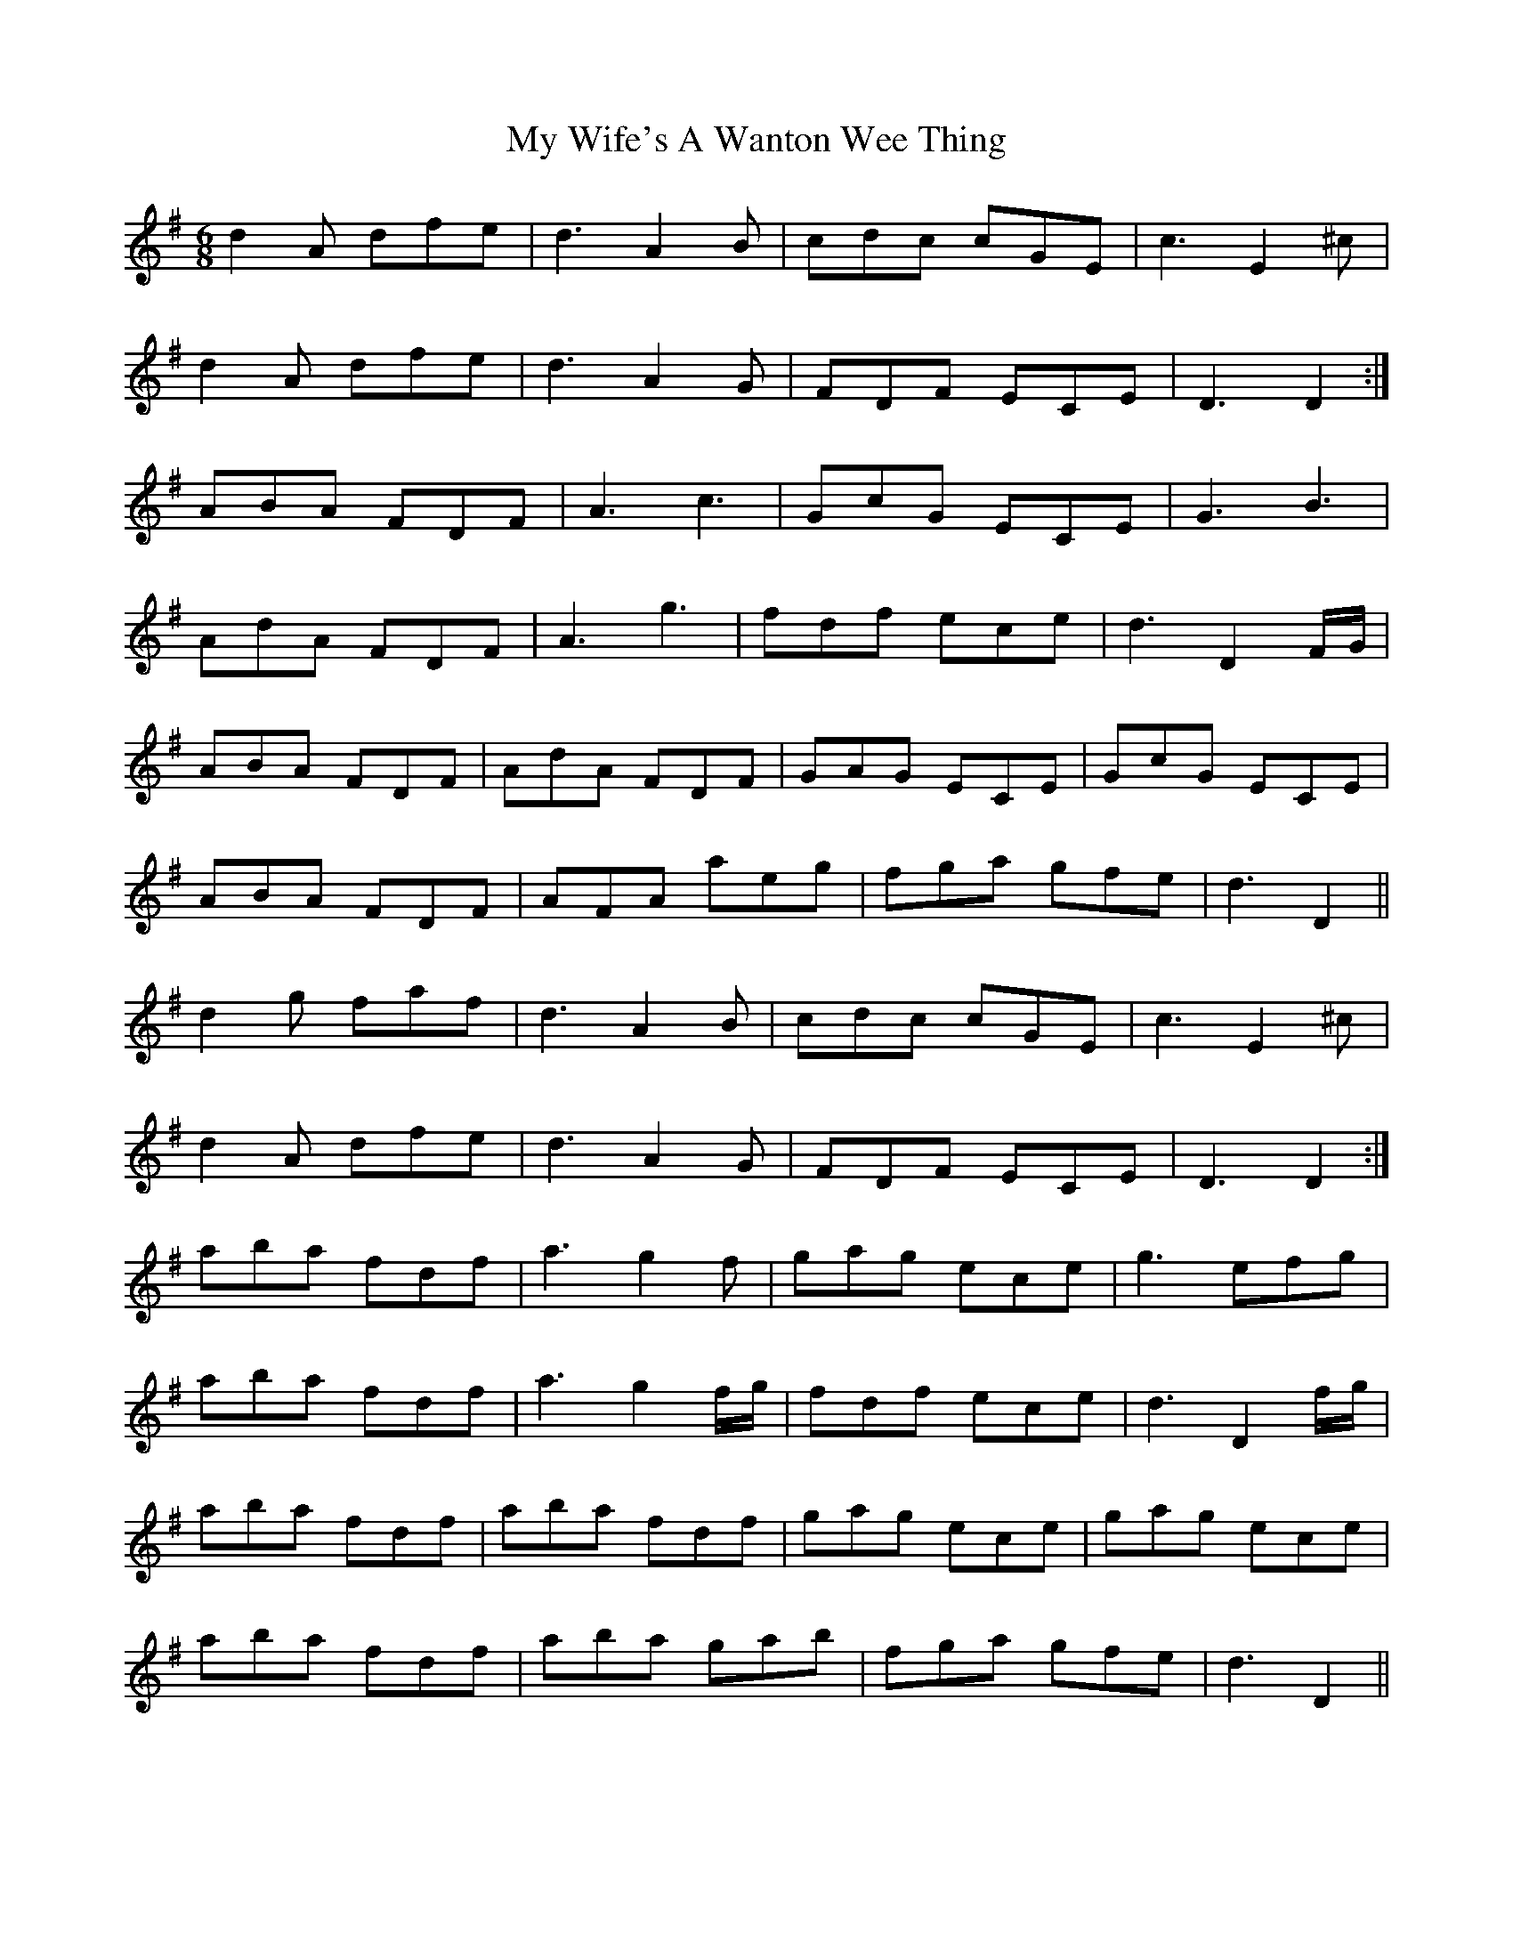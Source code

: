 X: 28846
T: My Wife's A Wanton Wee Thing
R: jig
M: 6/8
K: Dmixolydian
d2 A dfe|d3 A2 B|cdc cGE|c3 E2^c|
d2 A dfe|d3 A2 G|FDF ECE|D3 D2:|
ABA FDF|A3 c3|GcG ECE|G3 B3|
AdA FDF|A3 g3|fdf ece|d3 D2 F/G/|
ABA FDF|AdA FDF|GAG ECE|GcG ECE|
ABA FDF|AFA aeg|fga gfe|d3 D2||
d2 g faf|d3 A2 B|cdc cGE|c3 E2^c|
d2 A dfe|d3 A2 G|FDF ECE|D3 D2:|
aba fdf|a3 g2 f|gag ece|g3 efg|
aba fdf|a3 g2 f/g/|fdf ece|d3 D2 f/g/|
aba fdf|aba fdf|gag ece|gag ece|
aba fdf|aba gab|fga gfe|d3 D2||

